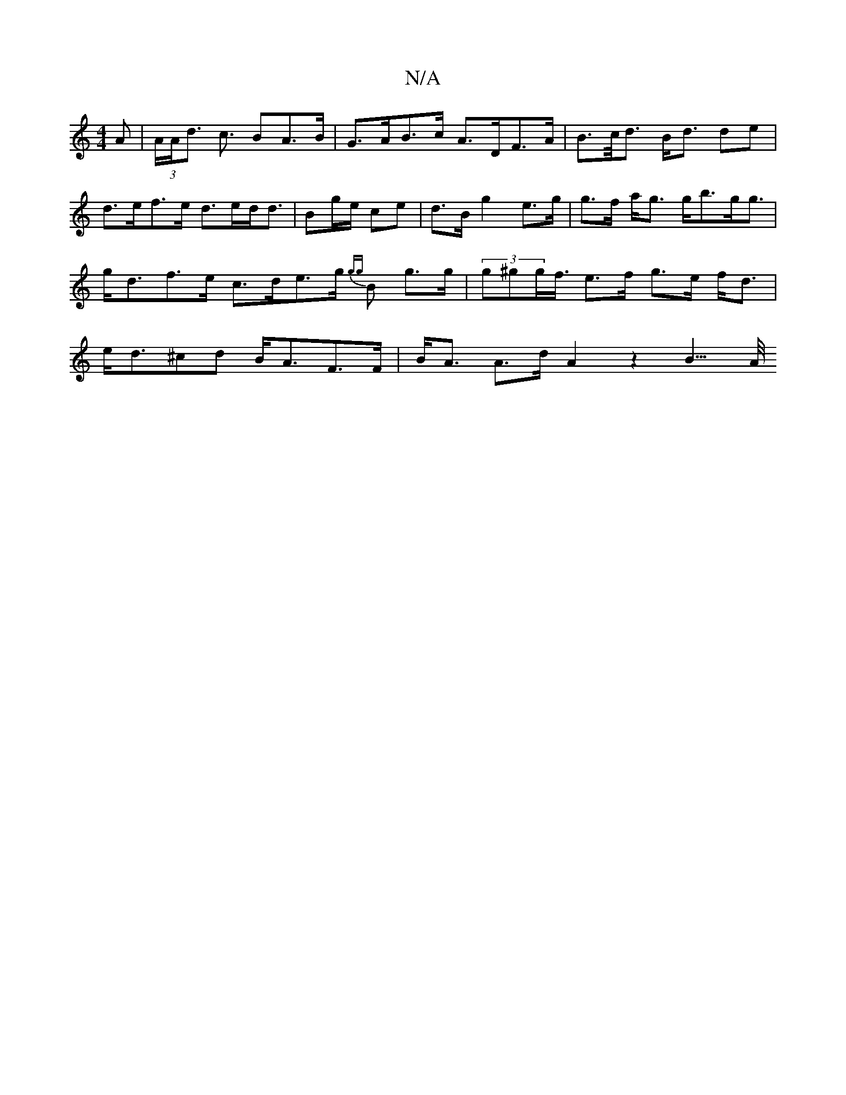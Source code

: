 X:1
T:N/A
M:4/4
R:N/A
K:Cmajor
A | (3A/A/d>// c3 BA>B | G>AB>c A>DF>A | B>c<d B<d de |
d>ef>e d>ed<d | Bg/e/ ce | d>B g2 e>g | g>f a<g g<bg<g | g<df>e c>de>g {gg}B g>g | (3g^gg<f/ e>f g>e f<d | e<d^cd B<AF>F | B<A A>d A2 z2 B3/>A/<